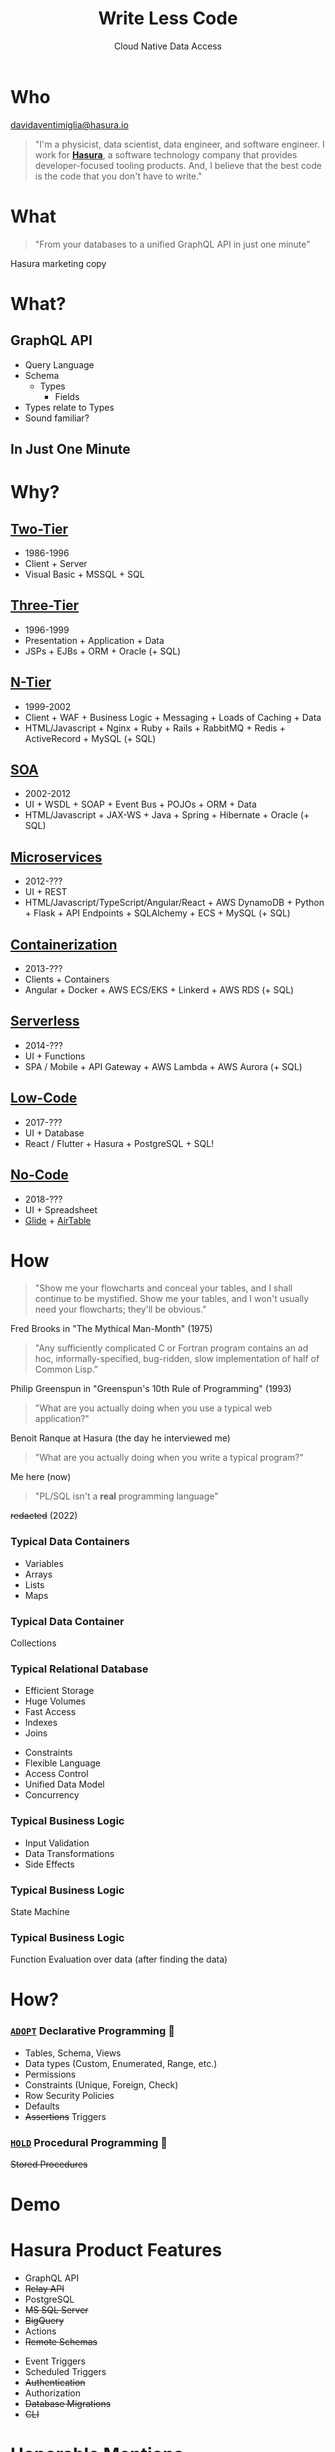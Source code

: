 #+TITLE: Write Less Code
#+SUBTITLE: Cloud Native Data Access
#+AUTHOR: David A. Ventimiglia
#+EMAIL: davidaventimiglia@hasura.io

#+options: timestamp:nil title:t toc:nil todo:t |:t num:nil author:nil

#+REVEAL_DEFAULT_SLIDE_BACKGROUND: ./assets/slide_background.png
#+REVEAL_INIT_OPTIONS: transition:'none', controlsLayout:'edges', progress:false, controlsTutorial:false
#+REVEAL_THEME: black
#+REVEAL_TITLE_SLIDE_BACKGROUND: ./assets/slide_background.png
#+REVEAL_PLUGINS: (highlight)

* Who

[[mailto:davidaventimiglia@hasura.io][davidaventimiglia@hasura.io]]

#+BEGIN_QUOTE
"I'm a physicist, data scientist, data engineer, and software
engineer.  I work for [[https://hasura.io/][*Hasura*]], a software technology company that
provides developer-focused tooling products.  And, I believe that the
best code is the code that you don't have to write."
#+END_QUOTE

* What

#+REVEAL: split

#+begin_quote
"From your databases to a unified GraphQL API in just one minute"
#+end_quote

#+ATTR_REVEAL: :frag roll-in
Hasura marketing copy

* What?

** GraphQL API

#+REVEAL_HTML: <div class="column" style="float:left; width:50%">

- Query Language
- Schema
  - Types
    - Fields
- Types relate to Types
- Sound familiar?

#+REVEAL_HTML: </div>

#+REVEAL_HTML: <div class="column" style="float:right; width:50%;">

#+ATTR_HTML: :width 100%
#+ATTR_HTML: :height 100%
[[file:assets/GraphQL.png]]

#+REVEAL_HTML: </div>

** In Just One Minute

#+ATTR_HTML: :width 50%
#+ATTR_HTML: :height 50%
[[file:assets/Hasura_Connections.png]]

#+REVEAL: split

[[file:assets/what_is_hasura.png]]

* Why?

** [[https://en.wikipedia.org/wiki/Client%E2%80%93server_model][Two-Tier]]

#+ATTR_REVEAL: :frag (roll-in)
- 1986-1996
- Client + Server
- Visual Basic + MSSQL + SQL

** [[https://www.ibm.com/cloud/learn/three-tier-architecture][Three-Tier]]

#+ATTR_REVEAL: :frag (roll-in)
- 1996-1999
- Presentation + Application + Data
- JSPs + EJBs + ORM + Oracle (+ SQL)

** [[https://en.wikipedia.org/wiki/Multitier_architecture][N-Tier]]

#+ATTR_REVEAL: :frag (roll-in)
- 1999-2002
- Client + WAF + Business Logic + Messaging + Loads of Caching + Data
- HTML/Javascript + Nginx + Ruby + Rails + RabbitMQ + Redis + ActiveRecord + MySQL (+ SQL)

** [[https://en.wikipedia.org/wiki/Service-oriented_architecture][SOA]]

#+ATTR_REVEAL: :frag (roll-in)
- 2002-2012
- UI + WSDL + SOAP + Event Bus + POJOs + ORM + Data
- HTML/Javascript + JAX-WS + Java + Spring + Hibernate + Oracle (+ SQL)

** [[https://en.wikipedia.org/wiki/Microservices][Microservices]]

#+ATTR_REVEAL: :frag (roll-in)
- 2012-???
- UI + REST
- HTML/Javascript/TypeScript/Angular/React + AWS DynamoDB + Python + Flask + API Endpoints + SQLAlchemy + ECS + MySQL (+ SQL)

** [[https://en.wikipedia.org/wiki/Containerization_(computing)][Containerization]]

#+ATTR_REVEAL: :frag (roll-in)
- 2013-???
- Clients + Containers
- Angular + Docker + AWS ECS/EKS + Linkerd + AWS RDS (+ SQL)

** [[https://en.wikipedia.org/wiki/Serverless_computing][Serverless]]

#+ATTR_REVEAL: :frag (roll-in)
- 2014-???
- UI + Functions
- SPA / Mobile + API Gateway + AWS Lambda + AWS Aurora (+ SQL)

** [[https://www.thoughtworks.com/insights/decoder/l/low-code][Low-Code]]

#+REVEAL_HTML: <div class="column" style="float:left; width:80%">
#+ATTR_REVEAL: :frag (roll-in)
- 2017-???
- UI + Database
- React / Flutter + Hasura + PostgreSQL + SQL!
#+REVEAL_HTML: </div>

#+REVEAL_HTML: <div class="column" style="float:right; width:20%">
#+ATTR_REVEAL: :frag roll-in
[[file:assets/clipart2825061.png]]
#+REVEAL_HTML: </div>

** [[https://www.thoughtworks.com/insights/podcasts/pragmatism-in-practice/no-code-platforms][No-Code]]

#+REVEAL_HTML: <div class="column" style="float:left; width:50%">

#+ATTR_REVEAL: :frag (roll-in)
- 2018-???
- UI + Spreadsheet
- [[https://www.glideapps.com/][Glide]] + [[https://www.airtable.com/][AirTable]]

#+REVEAL_HTML: </div>

#+REVEAL_HTML: <div class="column" style="float:right; width:50%">
#+ATTR_REVEAL: :frag roll-in
#+ATTR_HTML: :width 25%
#+ATTR_HTML: :height 25%
[[file:assets/Glide-symbol-white.png]]
#+ATTR_REVEAL: :frag roll-in
#+ATTR_HTML: :width 25%
#+ATTR_HTML: :height 25%
[[file:assets/pngwing.com.png]]
#+REVEAL_HTML: </div>
  
* How

#+REVEAL: split

#+REVEAL_HTML: <div class="column" style="float:left; width:75%">
#+BEGIN_QUOTE
"Show me your flowcharts and conceal your tables, and I shall continue
to be mystified. Show me your tables, and I won't usually need your
flowcharts; they'll be obvious."
#+END_QUOTE
#+ATTR_REVEAL: :frag roll-in
Fred Brooks in "The Mythical Man-Month" (1975)
#+REVEAL_HTML: </div>

#+REVEAL_HTML: <div class="column" style="float:right; width:25%">
#+ATTR_REVEAL: :frag roll-in
[[file:assets/Mythical_man-month_(book_cover).jpg]]
#+REVEAL_HTML: </div>

#+REVEAL: split

#+REVEAL_HTML: <div class="column" style="float:left; width:75%">
#+BEGIN_QUOTE
"Any sufficiently complicated C or Fortran program contains an ad hoc,
informally-specified, bug-ridden, slow implementation of half of
Common Lisp."
#+END_QUOTE
#+ATTR_REVEAL: :frag roll-in
Philip Greenspun in "Greenspun's 10th Rule of Programming" (1993)
#+REVEAL_HTML: </div>

#+REVEAL_HTML: <div class="column" style="float:right; width:25%">
#+ATTR_REVEAL: :frag roll-in
[[file:assets/greenspun.jpg]]
#+REVEAL_HTML: </div>
#+REVEAL: split

#+REVEAL_HTML: <div class="column" style="float:left; width:75%">
#+BEGIN_QUOTE
"What are you actually doing when you use a typical web application?"
#+END_QUOTE
#+ATTR_REVEAL: :frag roll-in
Benoit Ranque at Hasura (the day he interviewed me)
#+REVEAL_HTML: </div>

#+REVEAL_HTML: <div class="column" style="float:right; width:25%">
#+ATTR_REVEAL: :frag roll-in
[[file:assets/benoit.jpg]]
#+REVEAL_HTML: </div>
#+REVEAL: split

#+REVEAL: split

#+REVEAL_HTML: <div class="column" style="float:left; width:75%">
#+BEGIN_QUOTE
"What are you actually doing when you write a typical program?"
#+END_QUOTE
#+ATTR_REVEAL: :frag roll-in
Me here (now)
#+REVEAL_HTML: </div>

#+REVEAL_HTML: <div class="column" style="float:right; width:25%">
#+ATTR_REVEAL: :frag roll-in
[[file:assets/dventimi.jpg]]
#+REVEAL_HTML: </div>

#+REVEAL: split

#+REVEAL_HTML: <div class="column" style="float:left; width:75%">
#+BEGIN_QUOTE
"PL/SQL isn't a *real* programming language"
#+END_QUOTE
#+ATTR_REVEAL: :frag roll-in
+redacted+ (2022)
#+REVEAL_HTML: </div>

#+REVEAL_HTML: <div class="column" style="float:right; width:25%">
#+ATTR_REVEAL: :frag roll-in
[[file:assets/question_mark_profile.jpg]]
#+REVEAL_HTML: </div>

*** Typical Data Containers

#+ATTR_REVEAL: :frag (roll-in)
- Variables
- Arrays
- Lists
- Maps

*** Typical Data Container

#+ATTR_REVEAL: :frag (roll-in)
Collections

*** Typical Relational Database

#+REVEAL_HTML: <div class="column" style="float:left; width:50%">

#+ATTR_REVEAL: :frag (roll-in)
- Efficient Storage
- Huge Volumes
- Fast Access
- Indexes
- Joins

#+REVEAL_HTML: </div>

#+REVEAL_HTML: <div class="column" style="float:right; width:50%">

#+ATTR_REVEAL: :frag (roll-in)
- Constraints
- Flexible Language
- Access Control
- Unified Data Model
- Concurrency

#+REVEAL_HTML: </div>

*** Typical Business Logic

#+ATTR_REVEAL: :frag (roll-in)
- Input Validation
- Data Transformations
- Side Effects

*** Typical Business Logic

#+ATTR_REVEAL: :frag (roll-in)
State Machine

*** Typical Business Logic

#+ATTR_REVEAL: :frag (roll-in)
Function Evaluation over data (after finding the data)

* How?

*** [[https://www.thoughtworks.com/en-us/radar][=ADOPT=]] Declarative Programming 🏁

#+ATTR_REVEAL: :frag (roll-in)
- Tables, Schema, Views
- Data types (Custom, Enumerated, Range, etc.)
- Permissions
- Constraints (Unique, Foreign, Check)
- Row Security Policies
- Defaults
- +Assertions+ Triggers

*** [[https://www.thoughtworks.com/en-us/radar][=HOLD=]] Procedural Programming 🛑

#+ATTR_REVEAL: :frag (roll-in)
+Stored Procedures+

* Demo

* Hasura Product Features

#+REVEAL_HTML: <div class="column" style="float:left; width:50%">

#+ATTR_REVEAL: :frag (roll-in)
- GraphQL API
- +Relay API+
- PostgreSQL
- +MS SQL Server+
- +BigQuery+
- Actions
- +Remote Schemas+

#+REVEAL_HTML: </div>
  
#+REVEAL_HTML: <div class="column" style="float:left; width:50%">

#+ATTR_REVEAL: :frag (roll-in)
- Event Triggers
- Scheduled Triggers
- +Authentication+
- Authorization
- +Database Migrations+
- +CLI+

#+REVEAL_HTML: </div>

* Honorable Mentions

#+REVEAL_HTML: <div class="row">

- [[https://www.graphile.org/postgraphile/][PostGraphile]]
- [[https://www.prisma.io/][Prisma]]
- [[https://github.com/supabase/pg_graphql][=pg_graphql=]]
- [[https://postgrest.org/en/stable/][PostgREST]]

#+REVEAL_HTML: </div>

#+REVEAL_HTML: <div class="row">

#+ATTR_HTML: :width 25%
#+ATTR_HTML: :height 25%
#+ATTR_HTML: :style float:left
#+ATTR_HTML: :margin 10px
[[file:assets/postgraphile.png]]

#+ATTR_HTML: :width 15%
#+ATTR_HTML: :height 15%
#+ATTR_HTML: :style float:left
#+ATTR_HTML: :margin 10px
[[file:assets/prisma_logo-freelogovectors.net_.png]]

#+ATTR_HTML: :width 15%
#+ATTR_HTML: :height 15%
#+ATTR_HTML: :style float:right
#+ATTR_HTML: :margin 10px
[[file:assets/supabase.jpg]]

#+ATTR_HTML: :width 25%
#+ATTR_HTML: :height 25%
#+ATTR_HTML: :style float:right
#+ATTR_HTML: :margin 10px
[[file:assets/postgrest.png]]

#+REVEAL_HTML: </div>

* How to Write Less Code?

#+ATTR_REVEAL: :frag (roll-in)
1. Grant that SQL isn't a "real" programming language.
2. Write your application in SQL anyway.
3. Profit! 🤑

* /Thank you!/

#+REVEAL_HTML: <div class="column" style="float:left; width:75%">

#+begin_quote
"Simplicity is a great virtue but it requires hard work to achieve it
and education to appreciate it. And to make matters worse: complexity
sells better." -- Edsger W. Dijkstra in "On the nature of Computing
Science" (1984)
#+end_quote

#+REVEAL_HTML: </div>

#+REVEAL_HTML: <div class="column" style="float:right; width:25%">

#+ATTR_HTML: :width 50%
#+ATTR_HTML: :height 50%
[[file:assets/frame.png]]

#+ATTR_HTML: :width 50%
#+ATTR_HTML: :height 50%
[[file:assets/hasura-logo-primary-light.png]]

#+REVEAL_HTML: </div>
